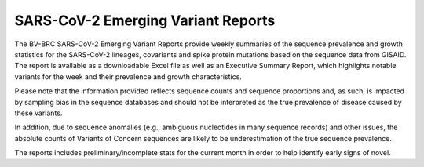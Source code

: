 SARS-CoV-2 Emerging Variant Reports
====================================

The BV-BRC SARS-CoV-2 Emerging Variant Reports provide weekly summaries of the sequence prevalence and growth statistics for the SARS-CoV-2 lineages, covariants and spike protein mutations based on the sequence data from GISAID. The report is available as a downloadable Excel file as well as an Executive Summary Report, which highlights notable variants for the week and their prevalence and growth characteristics. 
 
Please note  that the information provided reflects sequence counts and sequence proportions and, as such, is impacted by sampling bias in the sequence databases and should not be interpreted as the true prevalence of disease caused by these variants.
 
In addition, due to sequence anomalies (e.g., ambiguous nucleotides in many sequence records) and other issues, the absolute counts of Variants of Concern sequences are likely to be underestimation of the true sequence prevalence. 
 
The reports includes preliminary/incomplete stats for the current month in order to help identify early signs of novel.

.. csv-table:: Example :rst:dir:`csv-table`
   :header: "Date, "PDF", "Excel"

   "08/30/22",               "Data 1.2",      "Data 1.3"
   "08/23/22",               "Data 2.2",      "Data 2.3"
   "08/15/22",               ,                "Data 1.3 (Data 1.2 left out)"
   "08/09/22",               "Data 4.2 (Data 4.3 left out)"
